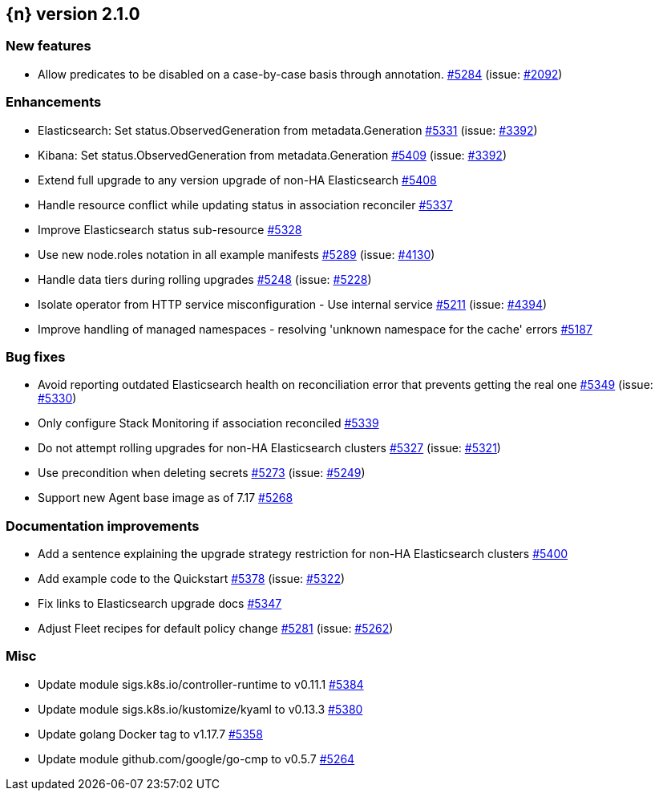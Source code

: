 :issue: https://github.com/elastic/cloud-on-k8s/issues/
:pull: https://github.com/elastic/cloud-on-k8s/pull/

[[release-notes-2.1.0]]
== {n} version 2.1.0

[[feature-2.1.0]]
[float]
=== New features

* Allow predicates to be disabled on a case-by-case basis through annotation. {pull}5284[#5284] (issue: {issue}2092[#2092])

[[enhancement-2.1.0]]
[float]
=== Enhancements

* Elasticsearch: Set status.ObservedGeneration from metadata.Generation {pull}5331[#5331] (issue: {issue}3392[#3392])
* Kibana: Set status.ObservedGeneration from metadata.Generation {pull}5409[#5409] (issue: {issue}3392[#3392])
* Extend full upgrade to any version upgrade of non-HA Elasticsearch {pull}5408[#5408]
* Handle resource conflict while updating status in association reconciler {pull}5337[#5337]
* Improve Elasticsearch status sub-resource {pull}5328[#5328]
* Use new node.roles notation in all example manifests {pull}5289[#5289] (issue: {issue}4130[#4130])
* Handle data tiers during rolling upgrades {pull}5248[#5248] (issue: {issue}5228[#5228])
* Isolate operator from HTTP service misconfiguration - Use internal service {pull}5211[#5211] (issue: {issue}4394[#4394])
* Improve handling of managed namespaces - resolving 'unknown namespace for the cache' errors {pull}5187[#5187]

[[bug-2.1.0]]
[float]
=== Bug fixes

* Avoid reporting outdated Elasticsearch health on reconciliation error that prevents getting the real one {pull}5349[#5349] (issue: {issue}5330[#5330])
* Only configure Stack Monitoring if association reconciled {pull}5339[#5339]
* Do not attempt rolling upgrades for non-HA Elasticsearch clusters {pull}5327[#5327] (issue: {issue}5321[#5321])
* Use precondition when deleting secrets {pull}5273[#5273] (issue: {issue}5249[#5249])
* Support new Agent base image as of 7.17 {pull}5268[#5268]

[[docs-2.1.0]]
[float]
=== Documentation improvements

* Add a sentence explaining the upgrade strategy restriction for non-HA Elasticsearch clusters {pull}5400[#5400]
* Add example code to the Quickstart {pull}5378[#5378] (issue: {issue}5322[#5322])
* Fix links to Elasticsearch upgrade docs {pull}5347[#5347]
* Adjust Fleet recipes for default policy change {pull}5281[#5281] (issue: {issue}5262[#5262])

[[nogroup-2.1.0]]
[float]
=== Misc

* Update module sigs.k8s.io/controller-runtime to v0.11.1 {pull}5384[#5384]
* Update module sigs.k8s.io/kustomize/kyaml to v0.13.3 {pull}5380[#5380]
* Update golang Docker tag to v1.17.7 {pull}5358[#5358]
* Update module github.com/google/go-cmp to v0.5.7 {pull}5264[#5264]

